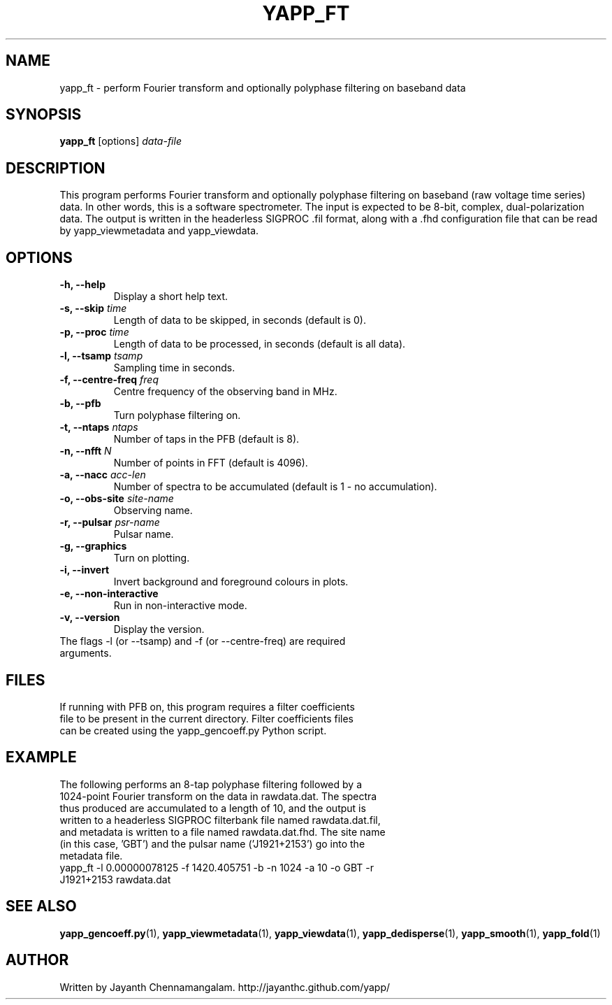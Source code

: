 .\#
.\# Yet Another Pulsar Processor Commands
.\# yapp_ft Manual Page
.\#
.\# Created by Jayanth Chennamangalam on 2012.10.14
.\#

.TH YAPP_FT 1 "2013-02-02" "YAPP 2.2-beta" \
"Yet Another Pulsar Processor"


.SH NAME
yapp_ft \- perform Fourier transform and optionally polyphase filtering on \
baseband data


.SH SYNOPSIS
.B yapp_ft
[options]
.I data-file


.SH DESCRIPTION
This program performs Fourier transform and optionally polyphase filtering on \
baseband (raw voltage time series) data. In other words, this is a software \
spectrometer. The input is expected to be 8-bit, complex, dual-polarization \
data. The output is written in the headerless SIGPROC .fil format, along with \
a .fhd configuration file that can be read by yapp_viewmetadata and \
yapp_viewdata.


.SH OPTIONS
.TP
.B \-h, --help
Display a short help text.
.TP
.B \-s, --skip \fItime
Length of data to be skipped, in seconds (default is 0).
.TP
.B \-p, --proc \fItime
Length of data to be processed, in seconds (default is all data).
.TP
.B \-l, --tsamp \fItsamp
Sampling time in seconds.
.TP
.B \-f, --centre-freq \fIfreq
Centre frequency of the observing band in MHz.
.TP
.B \-b, --pfb
Turn polyphase filtering on.
.TP
.B \-t, --ntaps \fIntaps
Number of taps in the PFB (default is 8).
.TP
.B \-n, --nfft \fIN
Number of points in FFT (default is 4096).
.TP
.B \-a, --nacc \fIacc-len
Number of spectra to be accumulated (default is 1 - no accumulation).
.TP
.B \-o, --obs-site \fIsite-name
Observing name.
.TP
.B \-r, --pulsar \fIpsr-name
Pulsar name.
.TP
.B \-g, --graphics
Turn on plotting.
.TP
.B \-i, --invert
Invert background and foreground colours in plots.
.TP
.B \-e, --non-interactive
Run in non-interactive mode.
.TP
.B \-v, --version
Display the version.

.TP
The flags \-l (or --tsamp) and \-f (or --centre-freq) are required arguments.


.SH FILES
.TP
If running with PFB on, this program requires a filter coefficients file to \
be present in the current directory. Filter coefficients files can be created \
using the yapp_gencoeff.py Python script.


.SH EXAMPLE
.TP
The following performs an 8-tap polyphase filtering followed by a 1024-point \
Fourier transform on the data in rawdata.dat. The spectra thus produced are \
accumulated to a length of 10, and the output is written to a headerless \
SIGPROC filterbank file named rawdata.dat.fil, and metadata is written to a \
file named rawdata.dat.fhd. The site name (in this case, 'GBT') and the \
pulsar name ('J1921+2153') go into the metadata file.

.TP
yapp_ft -l 0.00000078125 -f 1420.405751 -b -n 1024 -a 10 -o GBT -r J1921+2153 rawdata.dat


.SH SEE ALSO
.BR yapp_gencoeff.py (1),
.BR yapp_viewmetadata (1),
.BR yapp_viewdata (1),
.BR yapp_dedisperse (1),
.BR yapp_smooth (1),
.BR yapp_fold (1)


.SH AUTHOR
.TP 
Written by Jayanth Chennamangalam. http://jayanthc.github.com/yapp/

